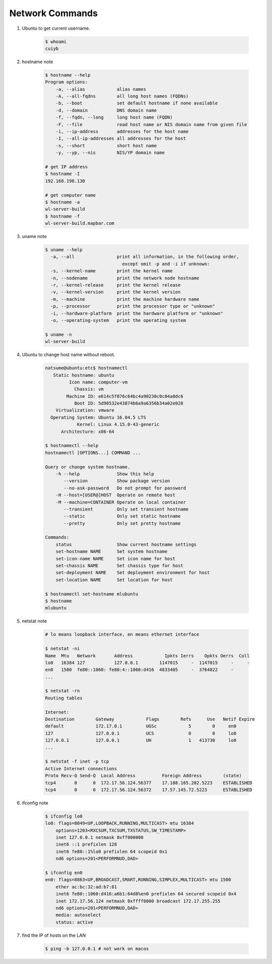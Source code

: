 ****************
Network Commands
****************

#. Ubuntu to get current username.

    .. code-block:: sh

        $ whoami
        cuiyb

#. hostname note

    .. code-block:: sh

        $ hostname --help
        Program options:
            -a, --alias            alias names
            -A, --all-fqdns        all long host names (FQDNs)
            -b, --boot             set default hostname if none available
            -d, --domain           DNS domain name
            -f, --fqdn, --long     long host name (FQDN)
            -F, --file             read host name or NIS domain name from given file
            -i, --ip-address       addresses for the host name
            -I, --all-ip-addresses all addresses for the host
            -s, --short            short host name
            -y, --yp, --nis        NIS/YP domain name

        # get IP address
        $ hostname -I
        192.168.198.130

        # get computer name
        $ hostname -a
        wl-server-build
        $ hostname -f
        wl-server-build.mapbar.com

#. uname note

    .. code-block:: sh

        $ uname --help
          -a, --all                print all information, in the following order,
                                     except omit -p and -i if unknown:
          -s, --kernel-name        print the kernel name
          -n, --nodename           print the network node hostname
          -r, --kernel-release     print the kernel release
          -v, --kernel-version     print the kernel version
          -m, --machine            print the machine hardware name
          -p, --processor          print the processor type or "unknown"
          -i, --hardware-platform  print the hardware platform or "unknown"
          -o, --operating-system   print the operating system

        $ uname -n
        wl-server-build

#. Ubuntu to change host name without reboot.

    .. code-block:: sh

        natsume@ubuntu:etc$ hostnamectl
           Static hostname: ubuntu
                 Icon name: computer-vm
                   Chassis: vm
                Machine ID: e614c5f076c64bc4a90230c0c04a0dc6
                   Boot ID: 5d90532e43874b6a9a6356b34a02e028
            Virtualization: vmware
          Operating System: Ubuntu 16.04.5 LTS
                    Kernel: Linux 4.15.0-43-generic
              Architecture: x86-64

        $ hostnamectl --help
        hostnamectl [OPTIONS...] COMMAND ...

        Query or change system hostname.
            -h --help              Show this help
               --version           Show package version
               --no-ask-password   Do not prompt for password
            -H --host=[USER@]HOST  Operate on remote host
            -M --machine=CONTAINER Operate on local container
               --transient         Only set transient hostname
               --static            Only set static hostname
               --pretty            Only set pretty hostname

        Commands:
            status                 Show current hostname settings
            set-hostname NAME      Set system hostname
            set-icon-name NAME     Set icon name for host
            set-chassis NAME       Set chassis type for host
            set-deployment NAME    Set deployment environment for host
            set-location NAME      Set location for host

        $ hostnamectl set-hostname mlubuntu
        $ hostname
        mlubuntu

#. netstat note

    .. code-block:: sh

        # lo means loopback interface, en means ethernet interface

        $ netstat -ni
        Name  Mtu   Network       Address            Ipkts Ierrs    Opkts Oerrs  Coll
        lo0   16384 127           127.0.0.1        1147015     -  1147015     -     -
        en0   1500  fe80::1060: fe80:4::1060:d416  4833405     -  3764022     -
        ...

        $ netstat -rn
        Routing tables

        Internet:
        Destination        Gateway            Flags        Refs      Use   Netif Expire
        default            172.17.0.1         UGSc            5        0     en0
        127                127.0.0.1          UCS             0        0     lo0
        127.0.0.1          127.0.0.1          UH              1   413730     lo0
        ...

        $ netstat -f inet -p tcp
        Active Internet connections
        Proto Recv-Q Send-Q  Local Address          Foreign Address        (state)
        tcp4       0      0  172.17.56.124.56377    17.188.165.202.5223    ESTABLISHED
        tcp4       0      0  172.17.56.124.56372    17.57.145.72.5223      ESTABLISHED

#. ifconfig note

    .. code-block:: sh

        $ ifconfig lo0
        lo0: flags=8049<UP,LOOPBACK,RUNNING,MULTICAST> mtu 16384
            options=1203<RXCSUM,TXCSUM,TXSTATUS,SW_TIMESTAMP>
            inet 127.0.0.1 netmask 0xff000000
            inet6 ::1 prefixlen 128
            inet6 fe80::1%lo0 prefixlen 64 scopeid 0x1
            nd6 options=201<PERFORMNUD,DAD>

        $ ifconfig en0
        en0: flags=8863<UP,BROADCAST,SMART,RUNNING,SIMPLEX,MULTICAST> mtu 1500
            ether ac:bc:32:ad:b7:81
            inet6 fe80::1060:d416:a6b1:64d8%en0 prefixlen 64 secured scopeid 0x4
            inet 172.17.56.124 netmask 0xffff0000 broadcast 172.17.255.255
            nd6 options=201<PERFORMNUD,DAD>
            media: autoselect
            status: active

#. find the IP of hosts on the LAN

    .. code-block:: sh

        $ ping -b 127.0.0.1 # not work on macos

